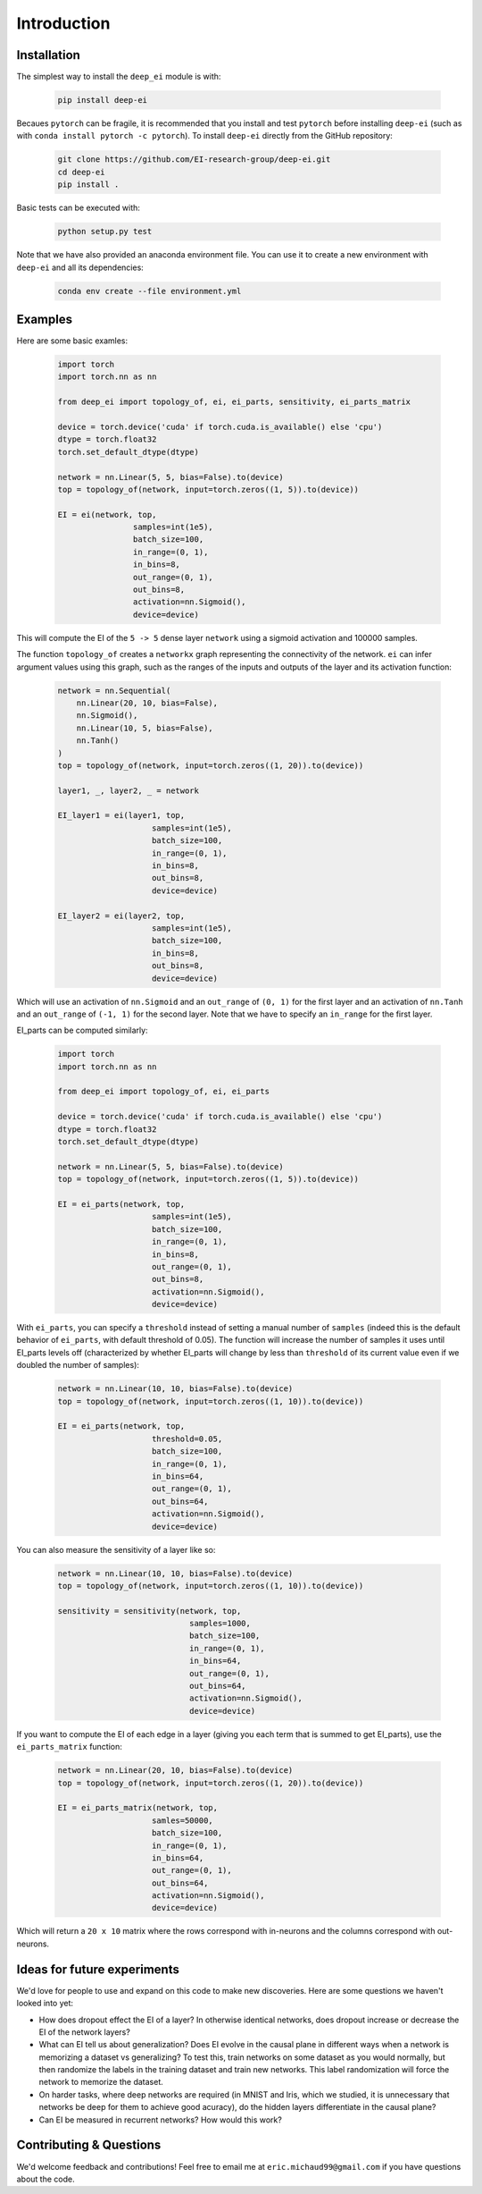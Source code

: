 
Introduction
============

Installation
^^^^^^^^^^^^

The simplest way to install the ``deep_ei`` module is with:
    
    .. code-block:: bash

        pip install deep-ei

Becaues ``pytorch`` can be fragile, it is recommended that you install and test ``pytorch`` before installing ``deep-ei`` (such as with ``conda install pytorch -c pytorch``). To install ``deep-ei`` directly from the GitHub repository:

    .. code-block:: bash

        git clone https://github.com/EI-research-group/deep-ei.git
        cd deep-ei
        pip install .

Basic tests can be executed with:

    .. code-block:: bash

        python setup.py test

Note that we have also provided an anaconda environment file. You can use it to create a new environment with ``deep-ei`` and all its dependencies:

    .. code-block:: bash

        conda env create --file environment.yml


Examples
^^^^^^^^
Here are some basic examles:

    .. code-block:: python

        import torch
        import torch.nn as nn

        from deep_ei import topology_of, ei, ei_parts, sensitivity, ei_parts_matrix

        device = torch.device('cuda' if torch.cuda.is_available() else 'cpu')
        dtype = torch.float32
        torch.set_default_dtype(dtype)

        network = nn.Linear(5, 5, bias=False).to(device)
        top = topology_of(network, input=torch.zeros((1, 5)).to(device))

        EI = ei(network, top,
                        samples=int(1e5),
                        batch_size=100, 
                        in_range=(0, 1),
                        in_bins=8,
                        out_range=(0, 1),
                        out_bins=8,
                        activation=nn.Sigmoid(), 
                        device=device)


This will compute the EI of the ``5 -> 5`` dense layer ``network`` using a sigmoid activation and 100000 samples. 

The function ``topology_of`` creates a ``networkx`` graph representing the connectivity of the network. ``ei`` can infer argument values using this graph, such as the ranges of the inputs and outputs of the layer and its activation function:

    .. code-block:: python

        network = nn.Sequential(
            nn.Linear(20, 10, bias=False),
            nn.Sigmoid(),
            nn.Linear(10, 5, bias=False),
            nn.Tanh()
        )
        top = topology_of(network, input=torch.zeros((1, 20)).to(device))

        layer1, _, layer2, _ = network

        EI_layer1 = ei(layer1, top,
                            samples=int(1e5),
                            batch_size=100, 
                            in_range=(0, 1),
                            in_bins=8,
                            out_bins=8, 
                            device=device)

        EI_layer2 = ei(layer2, top,
                            samples=int(1e5),
                            batch_size=100, 
                            in_bins=8,
                            out_bins=8, 
                            device=device)

Which will use an activation of ``nn.Sigmoid`` and an ``out_range`` of ``(0, 1)`` for the first layer and an activation of ``nn.Tanh`` and an ``out_range`` of ``(-1, 1)`` for the second layer. Note that we have to specify an ``in_range`` for the first layer.

EI_parts can be computed similarly:

    .. code-block:: python

        import torch
        import torch.nn as nn

        from deep_ei import topology_of, ei, ei_parts

        device = torch.device('cuda' if torch.cuda.is_available() else 'cpu')
        dtype = torch.float32
        torch.set_default_dtype(dtype)

        network = nn.Linear(5, 5, bias=False).to(device)
        top = topology_of(network, input=torch.zeros((1, 5)).to(device))

        EI = ei_parts(network, top,
                            samples=int(1e5),
                            batch_size=100, 
                            in_range=(0, 1),
                            in_bins=8,
                            out_range=(0, 1),
                            out_bins=8,
                            activation=nn.Sigmoid(), 
                            device=device)


With ``ei_parts``, you can specify a ``threshold`` instead of setting a manual number of ``samples`` (indeed this is the default behavior of ``ei_parts``, with default threshold of 0.05). The function will increase the number of samples it uses until EI_parts levels off (characterized by whether EI_parts will change by less than ``threshold`` of its current value even if we doubled the number of samples):

    .. code-block:: python

        network = nn.Linear(10, 10, bias=False).to(device)
        top = topology_of(network, input=torch.zeros((1, 10)).to(device))

        EI = ei_parts(network, top,
                            threshold=0.05,
                            batch_size=100, 
                            in_range=(0, 1),
                            in_bins=64,
                            out_range=(0, 1),
                            out_bins=64,
                            activation=nn.Sigmoid(), 
                            device=device)


You can also measure the sensitivity of a layer like so:

    .. code-block:: python

        network = nn.Linear(10, 10, bias=False).to(device)
        top = topology_of(network, input=torch.zeros((1, 10)).to(device))

        sensitivity = sensitivity(network, top,
                                    samples=1000,
                                    batch_size=100, 
                                    in_range=(0, 1),
                                    in_bins=64,
                                    out_range=(0, 1),
                                    out_bins=64,
                                    activation=nn.Sigmoid(), 
                                    device=device)

If you want to compute the EI of each edge in a layer (giving you each term that is summed to get EI_parts), use the ``ei_parts_matrix`` function:
    
    .. code-block:: python

        network = nn.Linear(20, 10, bias=False).to(device)
        top = topology_of(network, input=torch.zeros((1, 20)).to(device))

        EI = ei_parts_matrix(network, top,
                            samles=50000,
                            batch_size=100, 
                            in_range=(0, 1),
                            in_bins=64,
                            out_range=(0, 1),
                            out_bins=64,
                            activation=nn.Sigmoid(), 
                            device=device)

Which will return a ``20 x 10`` matrix where the rows correspond with in-neurons and the columns correspond with out-neurons. 


Ideas for future experiments
^^^^^^^^^^^^^^^^^^^^^^^^^^^^
We'd love for people to use and expand on this code to make new discoveries. Here are some questions we haven't looked into yet:

- How does dropout effect the EI of a layer? In otherwise identical networks, does dropout increase or decrease the EI of the network layers?
- What can EI tell us about generalization? Does EI evolve in the causal plane in different ways when a network is memorizing a dataset vs generalizing? To test this, train networks on some dataset as you would normally, but then randomize the labels in the training dataset and train new networks. This label randomization will force the network to memorize the dataset.
- On harder tasks, where deep networks are required (in MNIST and Iris, which we studied, it is unnecessary that networks be deep for them to achieve good acuracy), do the hidden layers differentiate in the causal plane?
- Can EI be measured in recurrent networks? How would this work?

Contributing & Questions
^^^^^^^^^^^^^^^^^^^^^^^^
We'd welcome feedback and contributions! Feel free to email me at ``eric.michaud99@gmail.com`` if you have questions about the code. 